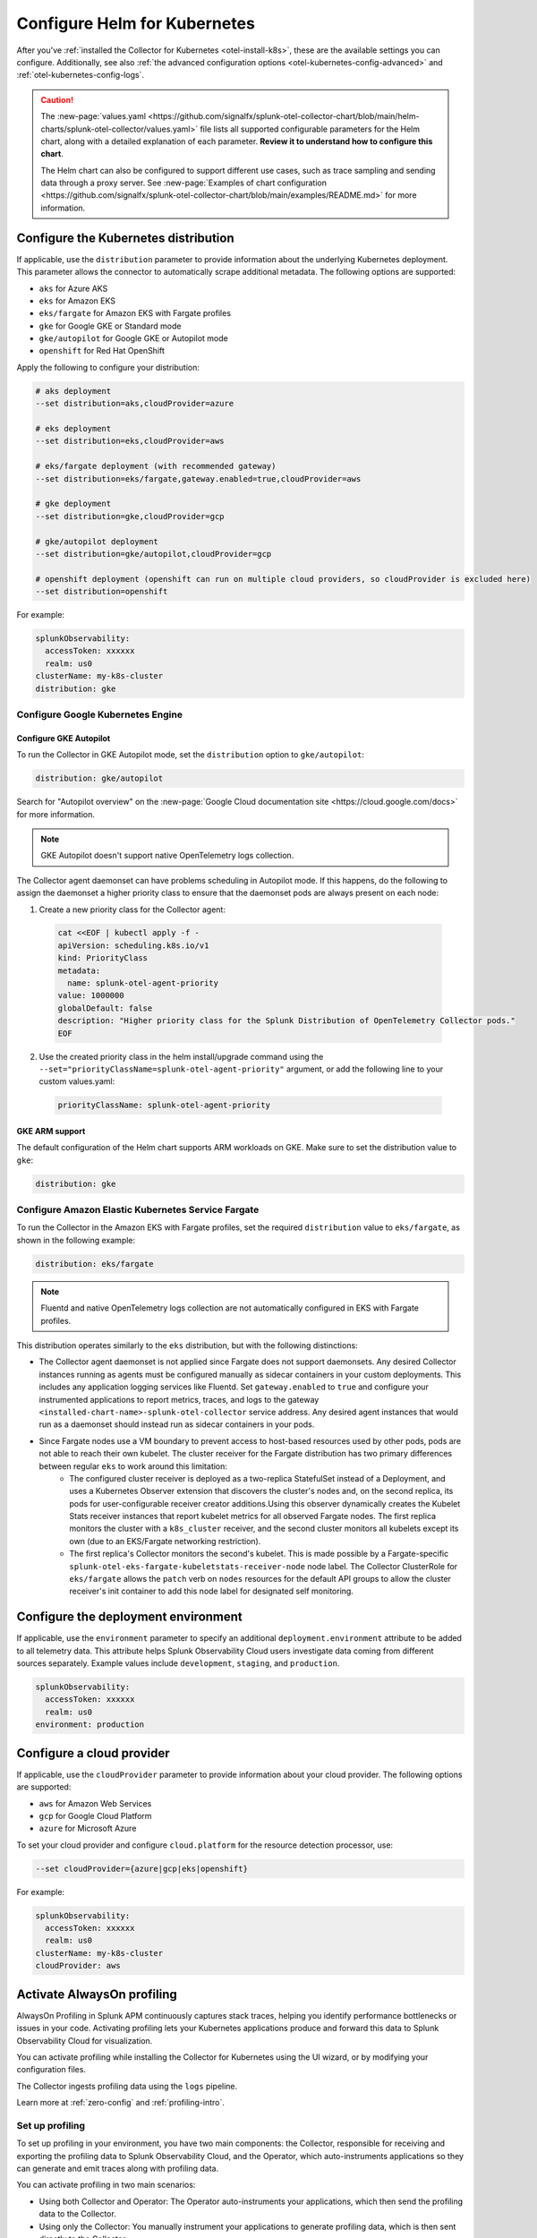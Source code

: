 .. _otel-kubernetes-config:

*********************************************************************************
Configure Helm for Kubernetes
*********************************************************************************

.. meta::
      :description: Optional configurations for the Splunk Distribution of OpenTelemetry Collector for Kubernetes.

After you've :ref:`installed the Collector for Kubernetes <otel-install-k8s>`, these are the available settings you can configure. Additionally, see also :ref:`the advanced configuration options <otel-kubernetes-config-advanced>` and :ref:`otel-kubernetes-config-logs`.

.. caution:: 

  The :new-page:`values.yaml <https://github.com/signalfx/splunk-otel-collector-chart/blob/main/helm-charts/splunk-otel-collector/values.yaml>` file lists all supported configurable parameters for the Helm chart, along with a detailed explanation of each parameter. :strong:`Review it to understand how to configure this chart`.

  The Helm chart can also be configured to support different use cases, such as trace sampling and sending data through a proxy server. See :new-page:`Examples of chart configuration <https://github.com/signalfx/splunk-otel-collector-chart/blob/main/examples/README.md>` for more information.

.. _otel-kubernetes-config-distro:

Configure the Kubernetes distribution
============================================

If applicable, use the ``distribution`` parameter to provide information about the underlying Kubernetes deployment. This parameter allows the connector to automatically scrape additional metadata. The following options are supported:

* ``aks`` for Azure AKS
* ``eks`` for Amazon EKS
* ``eks/fargate`` for Amazon EKS with Fargate profiles
* ``gke`` for Google GKE or Standard mode
* ``gke/autopilot`` for Google GKE or Autopilot mode
* ``openshift`` for Red Hat OpenShift

Apply the following to configure your distribution:

.. code-block:: bash

  # aks deployment
  --set distribution=aks,cloudProvider=azure 

  # eks deployment
  --set distribution=eks,cloudProvider=aws 

  # eks/fargate deployment (with recommended gateway)
  --set distribution=eks/fargate,gateway.enabled=true,cloudProvider=aws 

  # gke deployment
  --set distribution=gke,cloudProvider=gcp 

  # gke/autopilot deployment
  --set distribution=gke/autopilot,cloudProvider=gcp 

  # openshift deployment (openshift can run on multiple cloud providers, so cloudProvider is excluded here)
  --set distribution=openshift   

For example:

.. code-block:: yaml

  splunkObservability:
    accessToken: xxxxxx
    realm: us0
  clusterName: my-k8s-cluster
  distribution: gke   

Configure Google Kubernetes Engine 
-----------------------------------------------------------------------------

Configure GKE Autopilot
~~~~~~~~~~~~~~~~~~~~~~~~~~~~~~~~~~~~

To run the Collector in GKE Autopilot mode, set the ``distribution`` option to ``gke/autopilot``:

.. code-block:: yaml

  distribution: gke/autopilot

Search for "Autopilot overview" on the :new-page:`Google Cloud documentation site <https://cloud.google.com/docs>` for more information.

.. note:: GKE Autopilot doesn't support native OpenTelemetry logs collection.

The Collector agent daemonset can have problems scheduling in Autopilot mode. If this happens, do the following to assign the daemonset a higher priority class to ensure that the daemonset pods are always present on each node:

1. Create a new priority class for the Collector agent:

  .. code-block:: yaml

    cat <<EOF | kubectl apply -f -
    apiVersion: scheduling.k8s.io/v1
    kind: PriorityClass
    metadata:
      name: splunk-otel-agent-priority
    value: 1000000
    globalDefault: false
    description: "Higher priority class for the Splunk Distribution of OpenTelemetry Collector pods."
    EOF

2. Use the created priority class in the helm install/upgrade command using the ``--set="priorityClassName=splunk-otel-agent-priority"`` argument, or add the following line to your custom values.yaml:

  .. code-block:: yaml


    priorityClassName: splunk-otel-agent-priority

GKE ARM support
~~~~~~~~~~~~~~~~~~~~~~~~~~~~~~~~~~~~

The default configuration of the Helm chart supports ARM workloads on GKE. Make sure to set the distribution value to ``gke``:

.. code-block:: yaml


  distribution: gke

.. _config-eks-fargate:

Configure Amazon Elastic Kubernetes Service Fargate
-----------------------------------------------------------------------------

To run the Collector in the Amazon EKS with Fargate profiles, set the required ``distribution`` value to ``eks/fargate``, as shown in the following example:

.. code-block:: yaml

  distribution: eks/fargate

.. note:: Fluentd and native OpenTelemetry logs collection are not automatically configured in EKS with Fargate profiles.

This distribution operates similarly to the ``eks`` distribution, but with the following distinctions:

* The Collector agent daemonset is not applied since Fargate does not support daemonsets. Any desired Collector instances running as agents must be configured manually as sidecar containers in your custom deployments. This includes any application logging services like Fluentd. Set ``gateway.enabled`` to ``true`` and configure your instrumented applications to report metrics, traces, and logs to the gateway ``<installed-chart-name>-splunk-otel-collector`` service address. Any desired agent instances that would run as a daemonset should instead run as sidecar containers in your pods.
* Since Fargate nodes use a VM boundary to prevent access to host-based resources used by other pods, pods are not able to reach their own kubelet. The cluster receiver for the Fargate distribution has two primary differences between regular ``eks`` to work around this limitation:
   * The configured cluster receiver is deployed as a two-replica StatefulSet instead of a Deployment, and uses a Kubernetes Observer extension that discovers the cluster's nodes and, on the second replica, its pods for user-configurable receiver creator additions.Using this observer dynamically creates the Kubelet Stats receiver instances that report kubelet metrics for all observed Fargate nodes. The first replica monitors the cluster with a ``k8s_cluster`` receiver, and the second cluster monitors all kubelets except its own (due to an EKS/Fargate networking restriction).
   * The first replica's Collector monitors the second's kubelet. This is made possible by a Fargate-specific ``splunk-otel-eks-fargate-kubeletstats-receiver-node`` node label. The Collector ClusterRole for ``eks/fargate`` allows the ``patch`` verb on ``nodes`` resources for the default API groups to allow the cluster receiver's init container to add this node label for designated self monitoring.

.. _otel-kubernetes-config-environment:

Configure the deployment environment
===========================================

If applicable, use the ``environment`` parameter to specify an additional ``deployment.environment`` attribute to be added to all telemetry data. This attribute helps Splunk Observability Cloud users investigate data coming from different sources separately. Example values include ``development``, ``staging``, and ``production``.

.. code-block:: yaml


  splunkObservability:
    accessToken: xxxxxx
    realm: us0
  environment: production

.. _otel-kubernetes-config-cloud:

Configure a cloud provider
=================================

If applicable, use the ``cloudProvider`` parameter to provide information about your cloud provider. The following options are supported:

* ``aws`` for Amazon Web Services
* ``gcp`` for Google Cloud Platform
* ``azure`` for Microsoft Azure

To set your cloud provider and configure ``cloud.platform`` for the resource detection processor, use: 

.. code-block:: bash

  --set cloudProvider={azure|gcp|eks|openshift} 

For example:

.. code-block:: yaml

  splunkObservability:
    accessToken: xxxxxx
    realm: us0
  clusterName: my-k8s-cluster
  cloudProvider: aws

.. _otel-kubernetes-config-profiling:

Activate AlwaysOn profiling
=================================

AlwaysOn Profiling in Splunk APM continuously captures stack traces, helping you identify performance bottlenecks or issues in your code. Activating profiling lets your Kubernetes applications produce and forward this data to Splunk Observability Cloud for visualization.

You can activate profiling while installing the Collector for Kubernetes using the UI wizard, or by modifying your configuration files.

The Collector ingests profiling data using the ``logs`` pipeline.

Learn more at :ref:`zero-config` and :ref:`profiling-intro`.

Set up profiling 
-------------------------------------------

To set up profiling in your environment, you have two main components: the Collector, responsible for receiving and exporting the profiling data to Splunk Observability Cloud, and the Operator, which auto-instruments applications so they can generate and emit traces along with profiling data. 

You can activate profiling in two main scenarios:

* Using both Collector and Operator: The Operator auto-instruments your applications, which then send the profiling data to the Collector.
* Using only the Collector: You manually instrument your applications to generate profiling data, which is then sent directly to the Collector.

Activate profiling with the Collector and the Operator
------------------------------------------------------------

To activate profiling with the Collector and the Operator, deploy the Helm chart with the following configuration:

For the Collector:

.. code-block:: yaml

  splunkObservability:
    accessToken: CHANGEME
    realm: us0
    logsEnabled: true
    profilingEnabled: true

For the Operator:

.. code-block:: yaml

  operator:
    enabled: true

Also, if ``cert-manager`` is already deployed, remove this section:

.. code-block:: yaml
  
  certmanager:
    enabled: true

With the above configuration:

* The Collector is set up to receive profiling data.
* The Operator is deployed and auto-instruments applications based on target pod annotations, allowing these applications to generate profiling data.

Activate profiling only with the Collector
------------------------------------------------------------

If you want to only use the Collector and have manually instrumented applications, ensure that ``splunkObservability.logsEnabled=true`` and ``splunkObservability.profilingEnabled=true`` is set in your configuration.

.. caution:: With this option, you need to manually set up instrumented applications to send profiling data directly to the Collector.

Provide tokens as a secret
=================================

Instead of having the tokens as clear text in the config file, you can provide them as a secret created before deploying the chart. See :new-page:`secret-splunk.yaml <https://github.com/signalfx/splunk-otel-collector-chart/blob/main/helm-charts/splunk-otel-collector/templates/secret-splunk.yaml>` for the required fields.

.. code-block:: yaml

  secret:
    create: false
    name: your-secret

.. _otel-kubernetes-config-resources:

Add additional telemetry sources
===========================================

Use the ``autodetect`` configuration option to activate additional telemetry sources.

Set ``autodetect.prometheus=true`` if you want the Collector to scrape Prometheus metrics from pods that have generic Prometheus-style annotations. Add the following annotations on pods to allow a fine control of the scraping process:

* ``prometheus.io/scrape: true``: The default configuration scrapes all pods. If set to ``false``, this annotation excludes the pod from the scraping process.
* ``prometheus.io/path``: The path to scrape the metrics from. The default value is ``/metrics``.
* ``prometheus.io/port``: The port to scrape the metrics from. The default value is ``9090``.

If the Collector is running in an Istio environment, set ``autodetect.istio=true`` to make sure that all traces, metrics, and logs reported by Istio are collected in a unified manner.

For example, use the following configuration to activate automatic detection of both Prometheus and Istio telemetry sources:

.. code-block:: yaml

  splunkObservability:
    accessToken: xxxxxx
    realm: us0
  clusterName: my-k8s-cluster
  autodetect:
    istio: true
    prometheus: true

.. _otel-kubernetes-deactivate-telemetry:

Deactivate particular types of telemetry
============================================

By default, OpenTelemetry sends only metrics and traces to Splunk Observability Cloud and sends only logs to Splunk Platform. You can activate or deactivate any kind of telemetry data collection for a specific destination. 

For example, the following configuration allows the Collector to send all collected telemetry data to Splunk Observability Cloud and the Splunk Platform if you've properly configured them:

.. code-block:: yaml

  splunkObservability:
    metricsEnabled: true
    tracesEnabled: true
    logsEnabled: true
  splunkPlatform:
    metricsEnabled: true
    logsEnabled: true

Configure Windows worker nodes
===============================================

The Splunk Distribution of OpenTelemetry Collector for Kubernetes supports collecting metrics, traces, and logs (using OpenTelemetry native logs collection only) from Windows nodes. All Windows images are available in the ``quay.io/signalfx/splunk-otel-collector-windows`` repository.

Use the following configuration to install the Helm chart on Windows worker nodes:

.. code-block:: yaml

  isWindows: true
  image:
    otelcol:
      repository: quay.io/signalfx/splunk-otel-collector-windows
  logsEngine: otel
  readinessProbe:
    initialDelaySeconds: 60
  livenessProbe:
    initialDelaySeconds: 60

If you have both Windows and Linux worker nodes in your Kubernetes cluster, you need to install the Helm chart twice. One of the installations with the default configuration set to ``isWindows: false`` is applied on Linux nodes. The second installation with the values.yaml configuration (shown in the previous example) is applied on Windows nodes.

Deactivate the ``clusterReceiver`` on one of the installations to avoid cluster-wide metrics duplication. To do this, add the following lines to the configuration of one of the installations:

.. code-block:: yaml

  clusterReceiver:
    enabled: false
